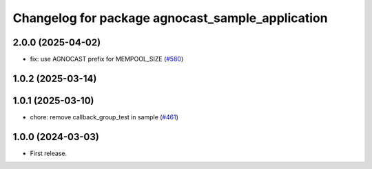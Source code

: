 ^^^^^^^^^^^^^^^^^^^^^^^^^^^^^^^^^^^^^^
Changelog for package agnocast_sample_application
^^^^^^^^^^^^^^^^^^^^^^^^^^^^^^^^^^^^^^

2.0.0 (2025-04-02)
------------------
* fix: use AGNOCAST prefix for MEMPOOL_SIZE (`#580 <https://github.com/tier4/agnocast/issues/580>`_)

1.0.2 (2025-03-14)
------------------

1.0.1 (2025-03-10)
------------------
* chore: remove callback_group_test in sample (`#461 <https://github.com/tier4/agnocast/issues/461>`_)

1.0.0 (2024-03-03)
------------------
* First release.
